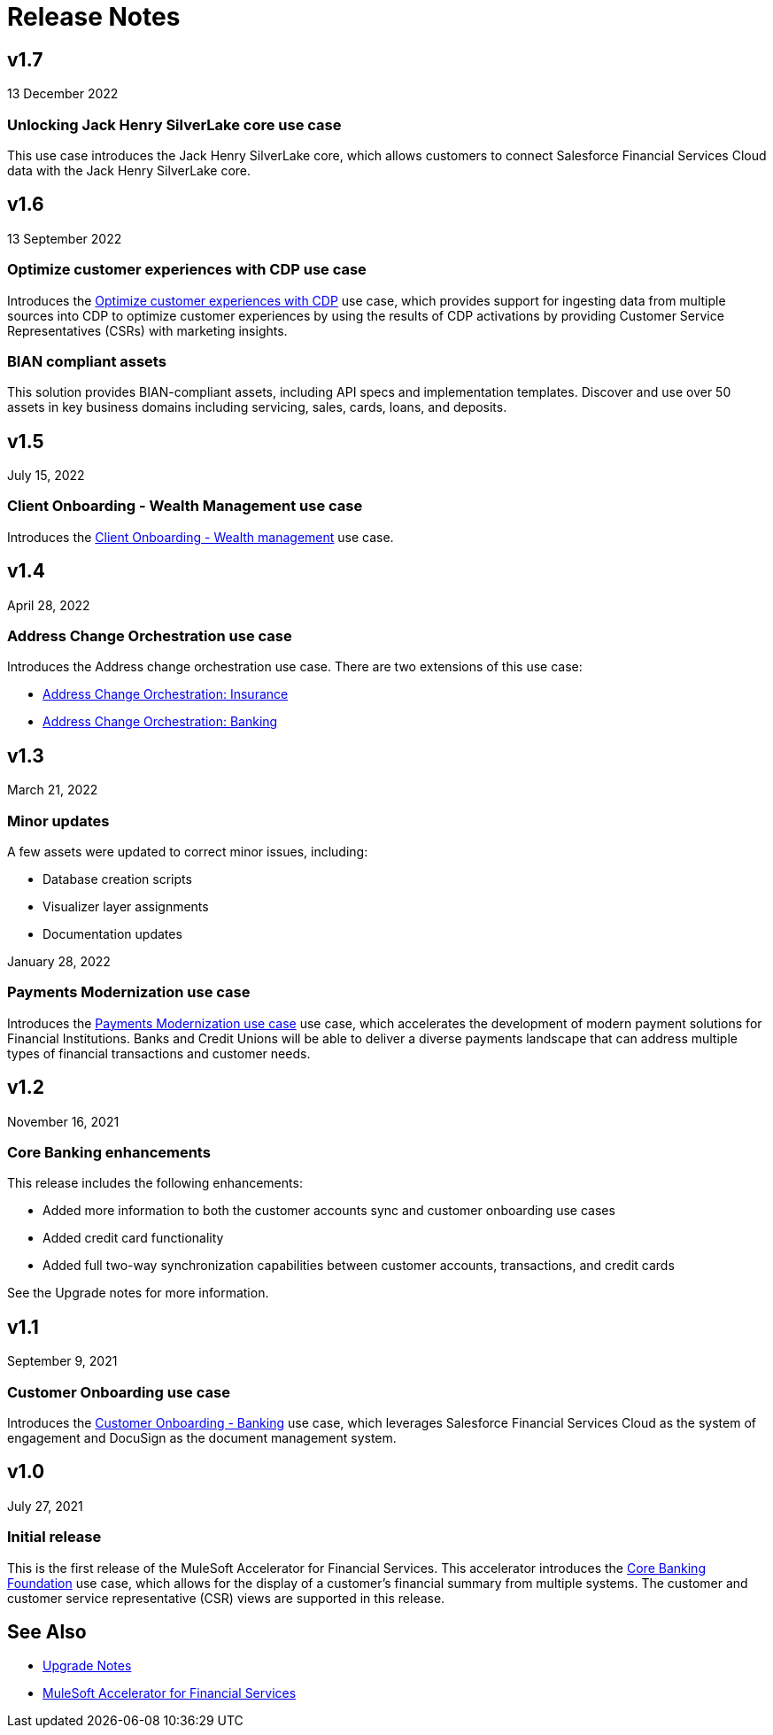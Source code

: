= Release Notes

== v1.7
13 December 2022

=== Unlocking Jack Henry SilverLake core use case

This use case introduces the Jack Henry SilverLake core, which allows customers to connect Salesforce Financial Services Cloud data with the Jack Henry SilverLake core.

== v1.6
13 September 2022

=== Optimize customer experiences with CDP use case

Introduces the https://anypoint.mulesoft.com/exchange/org.mule.examples/mulesoft-accelerator-for-financial-services/minor/1.6/pages/Use%20case%205%20-%20Optimize%20customer%20experiences%20with%20CDP/[Optimize customer experiences with CDP^] use case, which provides support for ingesting data from multiple sources into CDP to optimize customer experiences by using the results of CDP activations by providing Customer Service Representatives (CSRs) with marketing insights.

=== BIAN compliant assets
This solution provides BIAN-compliant assets, including API specs and implementation templates. Discover and use over 50 assets in key business domains including servicing, sales, cards, loans, and deposits.

== v1.5
July 15, 2022

=== Client Onboarding - Wealth Management use case

Introduces the https://www.mulesoft.com/exchange/org.mule.examples/mulesoft-accelerator-for-financial-services/minor/1.6/pages/Use%20case%202b%20-%20Client%20onboarding%20-%20Wealth%20management/[Client Onboarding - Wealth management^] use case.

== v1.4
April 28, 2022

=== Address Change Orchestration use case

Introduces the Address change orchestration use case. There are two extensions of this use case:

* https://www.mulesoft.com/exchange/org.mule.examples/mulesoft-accelerator-for-financial-services/minor/1.5/pages/Use%20case%204a%20-%20Address%20change%20orchestration%20-%20Insurance/[Address Change Orchestration: Insurance^]

* https://www.mulesoft.com/exchange/org.mule.examples/mulesoft-accelerator-for-financial-services/minor/1.5/pages/Use%20case%204b%20-%20Address%20change%20orchestration%20-%20Banking/[Address Change Orchestration: Banking^]

== v1.3
March 21, 2022

=== Minor updates

A few assets were updated to correct minor issues, including:

* Database creation scripts
* Visualizer layer assignments
* Documentation updates

January 28, 2022

=== Payments Modernization use case

Introduces the https://www.mulesoft.com/exchange/org.mule.examples/mulesoft-accelerator-for-financial-services/minor/1.6/pages/Use%20case%203%20-%20Payments%20modernization/[Payments Modernization use case^] use case, which accelerates the development of modern payment solutions for Financial Institutions. Banks and Credit Unions will be able to deliver a diverse payments landscape that can address multiple types of financial transactions and customer needs.

== v1.2
November 16, 2021

=== Core Banking enhancements

This release includes the following enhancements:

* Added more information to both the customer accounts sync and customer onboarding use cases
* Added credit card functionality
* Added full two-way synchronization capabilities between customer accounts, transactions, and credit cards

See the Upgrade notes for more information.

== v1.1
September 9, 2021

=== Customer Onboarding use case

Introduces the https://www.mulesoft.com/exchange/org.mule.examples/mulesoft-accelerator-for-financial-services/minor/1.6/pages/Use%20case%202a%20-%20Customer%20onboarding%20-%20Banking/[Customer Onboarding - Banking^] use case, which leverages Salesforce Financial Services Cloud as the system of engagement and DocuSign as the document management system.

== v1.0
July 27, 2021

=== Initial release

This is the first release of the MuleSoft Accelerator for Financial Services. This accelerator introduces the https://www.mulesoft.com/exchange/org.mule.examples/mulesoft-accelerator-for-financial-services/minor/1.6/pages/Use%20case%201%20-%20Core%20banking%20foundation/[Core Banking Foundation^] use case, which allows for the display of a customer’s financial summary from multiple systems. The customer and customer service representative (CSR) views are supported in this release.

== See Also

* xref:upgrade-notes.adoc[Upgrade Notes]
* xref:index.adoc[MuleSoft Accelerator for Financial Services]
